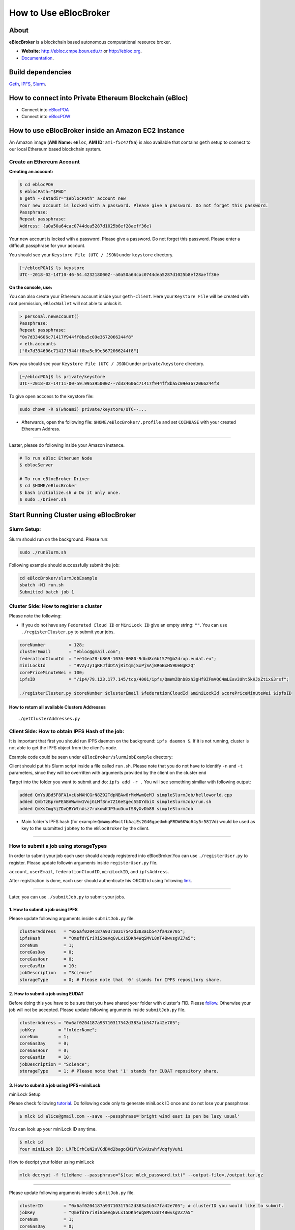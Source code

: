 How to Use eBlocBroker
======================

About
-----

**eBlocBroker** is a blockchain based autonomous computational resource
broker.

-  **Website:** http://ebloc.cmpe.boun.edu.tr or
   `http://ebloc.org <http://ebloc.cmpe.boun.edu.tr>`__.
-  `Documentation <http://ebloc.cmpe.boun.edu.tr:3003/index.html>`__.

Build dependencies
------------------

`Geth <https://github.com/ethereum/go-ethereum/wiki/geth>`__,
`IPFS <https://ipfs.io/docs/install/>`__,
`Slurm <https://github.com/SchedMD/slurm>`__.

How to connect into Private Ethereum Blockchain (eBloc)
-------------------------------------------------------

-  Connect into `eBlocPOA <https://github.com/ebloc/eblocPOA>`__
-  Connect into `eBlocPOW <https://github.com/ebloc/eblocPOW>`__

How to use eBlocBroker inside an Amazon EC2 Instance
----------------------------------------------------

An Amazon image (**AMI Name:** ``eBloc``, **AMI ID:** ``ami-f5c47f8a``)
is also available that contains ``geth`` setup to connect to our local
Ethereum based blockchain system.

Create an Ethereum Account
~~~~~~~~~~~~~~~~~~~~~~~~~~

**Creating an account:**

.. code:: bash

    $ cd eblocPOA
    $ eblocPath="$PWD"
    $ geth --datadir="$eblocPath" account new
    Your new account is locked with a password. Please give a password. Do not forget this password.
    Passphrase:
    Repeat passphrase:
    Address: {a0a50a64cac0744dea5287d1025b8ef28aeff36e}

Your new account is locked with a password. Please give a password. Do
not forget this password. Please enter a difficult passphrase for your
account.

You should see your ``Keystore File (UTC / JSON)``\ under ``keystore``
directory.

.. code:: bash

    [~/eblocPOA]$ ls keystore
    UTC--2018-02-14T10-46-54.423218000Z--a0a50a64cac0744dea5287d1025b8ef28aeff36e

**On the console, use:**

You can also create your Ethereum account inside your ``geth-client``.
Here your ``Keystore File`` will be created with root permission,
``eBlocWallet`` will not able to unlock it.

.. code:: bash

    > personal.newAccount()
    Passphrase:
    Repeat passphrase:
    "0x7d334606c71417f944ff8ba5c09e3672066244f8"
    > eth.accounts
    ["0x7d334606c71417f944ff8ba5c09e3672066244f8"]

Now you should see your ``Keystore File (UTC / JSON)``\ under
``private/keystore`` directory.

.. code:: bash

    [~/eblocPOA]$ ls private/keystore
    UTC--2018-02-14T11-00-59.995395000Z--7d334606c71417f944ff8ba5c09e3672066244f8

To give open acccess to the keystore file:

.. code:: bash

    sudo chown -R $(whoami) private/keystore/UTC--...

-  Afterwards, open the following file: ``$HOME/eBlocBroker/.profile``
   and set ``COINBASE`` with your created Ethereum Address.

--------------

Laater, please do following inside your Amazon instance.

.. code:: bash

    # To run eBloc Etheruem Node
    $ eblocServer          

    # To run eBlocBroker Driver
    $ cd $HOME/eBlocBroker 
    $ bash initialize.sh # Do it only once.
    $ sudo ./Driver.sh

Start Running Cluster using eBlocBroker
---------------------------------------

Slurm Setup:
~~~~~~~~~~~~

Slurm should run on the background. Please run:

.. code:: bash

    sudo ./runSlurm.sh

Following example should successfully submit the job:

.. code:: bash

    cd eBlocBroker/slurmJobExample
    sbatch -N1 run.sh
    Submitted batch job 1

Cluster Side: How to register a cluster
~~~~~~~~~~~~~~~~~~~~~~~~~~~~~~~~~~~~~~~

Please note the following:

-  If you do not have any ``Federated Cloud ID`` or ``MiniLock ID`` give
   an empty string: ``""``. You can use ``./registerCluster.py`` to
   submit your jobs.

.. code:: python

    coreNumber         = 128;
    clusterEmail       = "ebloc@gmail.com";
    federationCloudId  = "ee14ea28-b869-1036-8080-9dbd8c6b1579@b2drop.eudat.eu";
    miniLockId         = "9VZyJy1gRFJfdDtAjRitqmjSxPjSAjBR6BxH59UeNgKzQ"
    corePriceMinuteWei = 100; 
    ipfsID             = "/ip4/79.123.177.145/tcp/4001/ipfs/QmWmZQnb8xh3gHf9ZFmVQC4mLEav3Uht5kHJxZtixG3rsf"; 

    ./registerCluster.py $coreNumber $clusterEmail $federationCloudId $miniLockId $corePriceMinuteWei $ipfsID

**How to return all available Clusters Addresses**
^^^^^^^^^^^^^^^^^^^^^^^^^^^^^^^^^^^^^^^^^^^^^^^^^^

::

    ./getClusterAddresses.py

Client Side: How to obtain IPFS Hash of the job:
~~~~~~~~~~~~~~~~~~~~~~~~~~~~~~~~~~~~~~~~~~~~~~~~

It is important that first you should run IPFS daemon on the background:
``ipfs daemon &``. If it is not running, cluster is not able to get the
IPFS object from the client's node.

Example code could be seen under ``eBlocBroker/slurmJobExample``
directory:

Client should put his Slurm script inside a file called ``run.sh``.
Please note that you do not have to identify ``-n`` and ``-t``
parameters, since they will be overritten with arguments provided by the
client on the cluster end

Target into the folder you want to submit and do: ``ipfs add -r .`` You
will see something similiar with following output:

.. code:: bash

    added QmYsUBd5F8FA1vcUsMAHCGrN8Z92TdpNBAw6rMxWwmQeMJ simpleSlurmJob/helloworld.cpp
    added QmbTzBprmFEABAWwmw1VojGLMf3nv7Z16eSgec55DYdbiX simpleSlurmJob/run.sh
    added QmXsCmg5jZDvQBYWtnAsz7rukowKJP3uuDuxfS8yXvDb8B simpleSlurmJob

-  Main folder's IPFS hash (for
   example:\ ``QmWmyoMoctfbAaiEs2G46gpeUmhqFRDW6KWo64y5r581Vd``) would
   be used as key to the submitted ``jobKey`` to the ``eBlocBroker`` by
   the client.

--------------

**How to submit a job using storageTypes**
~~~~~~~~~~~~~~~~~~~~~~~~~~~~~~~~~~~~~~~~~~

In order to submit your job each user should already registered into
eBlocBroker.You can use ``./registerUser.py`` to register. Please update
followin arguments inside ``registerUser.py`` file.

``account``, ``userEmail``, ``federationCloudID``, ``miniLockID``, and
``ipfsAddress``.

After registiration is done, each user should authenticate his ORCID id
using following
`link <http://ebloc.cmpe.boun.edu.tr/orcid-authentication/index.php>`__.

--------------

Later, you can use ``./submitJob.py`` to submit your jobs.

**1. How to submit a job using IPFS**
^^^^^^^^^^^^^^^^^^^^^^^^^^^^^^^^^^^^^

Please update following arguments inside ``submitJob.py`` file.

.. code:: python

    clusterAddress   = "0x6af0204187a93710317542d383a1b547fa42e705";  
    ipfsHash         = "QmefdYEriRiSbeVqGvLx15DKh4WqSMVL8nT4BwvsgVZ7a5";
    coreNum          = 1; 
    coreGasDay       = 0;
    coreGasHour      = 0;
    coreGasMin       = 10;
    jobDescription   = "Science"
    storageType      = 0; # Please note that '0' stands for IPFS repository share. 

**2. How to submit a job using EUDAT**
^^^^^^^^^^^^^^^^^^^^^^^^^^^^^^^^^^^^^^

Before doing this you have to be sure that you have shared your folder
with cluster's FID. Please
`follow <https://github.com/avatar-lavventura/someCode/issues/4>`__.
Otherwise your job will not be accepted. Please update following
arguments inside ``submitJob.py`` file.

.. code:: python

    clusterAddress = "0x6af0204187a93710317542d383a1b547fa42e705";
    jobKey         = "folderName";
    coreNum        = 1;
    coreGasDay     = 0;
    coreGasHour    = 0;
    coreGasMin     = 10;
    jobDescription = "Science";
    storageType    = 1; # Please note that '1' stands for EUDAT repository share. 

**3. How to submit a job using IPFS+miniLock**
^^^^^^^^^^^^^^^^^^^^^^^^^^^^^^^^^^^^^^^^^^^^^^

miniLock Setup
              

Please check following
`tutorial <https://www.npmjs.com/package/minilock-cli>`__. Do following
code only to generate miniLock ID once and do not lose your passphrase:

.. code:: bash

    $ mlck id alice@gmail.com --save --passphrase='bright wind east is pen be lazy usual'

You can look up your miniLock ID any time.

.. code:: bash

    $ mlck id
    Your miniLock ID: LRFbCrhCeN2uVCdDXd2bagoCM1fVcGvUzwhfVdqfyVuhi

How to decript your folder using miniLock
                                         

.. code:: bash

    mlck decrypt -f fileName --passphrase="$(cat mlck_password.txt)" --output-file=./output.tar.gz

--------------

Please update following arguments inside ``submitJob.py`` file.

.. code:: python

    clusterID        = "0x6af0204187a93710317542d383a1b547fa42e705"; # clusterID you would like to submit. 
    jobKey           = "QmefdYEriRiSbeVqGvLx15DKh4WqSMVL8nT4BwvsgVZ7a5"
    coreNum          = 1; 
    coreGasDay       = 0;
    coreGasHour      = 0;
    coreGasMin       = 10;
    jobDescription   = "Science"
    storageType      = 2; # Please note 2 stands for IPFS with miniLock repository share. 

**4. How to submit a job using GitHub**
^^^^^^^^^^^^^^^^^^^^^^^^^^^^^^^^^^^^^^^

If my github repository is
``https://github.com/avatar-lavventura/simpleSlurmJob.git``. Please
write your username followed by the folder name having '=' in between.
Example: ``avatar-lavventura=simpleSlurmJob``. Please update following
arguments inside ``submitJob.py`` file.

.. code:: python

    clusterID        = "0x6af0204187a93710317542d383a1b547fa42e705"; # clusterID you would like to submit.
    jobKey           = "avatar-lavventura=simpleSlurmJob" 
    coreNum          = 1; 
    coreGasDay       = 0;
    coreGasHour      = 0;
    coreGasMin       = 10;
    jobDescription   = "Science"
    storageType      = 3 ; # Please note that 3 stands for github repository share. 

--------------

**5. How to submit a job using Google-Drive**
^^^^^^^^^^^^^^^^^^^^^^^^^^^^^^^^^^^^^^^^^^^^^

`gdrive <https://github.com/prasmussen/gdrive>`__ install:
''''''''''''''''''''''''''''''''''''''''''''''''''''''''''

::

    $ go get github.com/prasmussen/gdrive
    $ gopath=$(go env | grep 'GOPATH' | cut -d "=" -f 2 | tr -d '"')
    $ echo 'export PATH=$PATH:$gopath/bin' >> ~/.profile
    $ source .profile
    $ gdrive about # This line authenticates the user only once on the same node.
    Authentication needed
    Go to the following url in your browser:
    https://accounts.google.com/o/oauth2/auth?access_type=offline&client_id=...e=state
    Enter verification code:

First you have to share your folder with the cluster:

::

    folderPath='/home/prc/multiple/workingTestIpfs'
    folderName='ipfs'
    clusterToShare='aalimog1@binghamton.edu'
    gdrive upload --recursive $folderPath/$folderName
    jobKey=$(gdrive list | grep $folderName | awk '{print $1}')
    echo $jobKey # This is jobKey
    gdrive share $jobKey  --role writer --type user --email $clusterToShare

If your work is compressed under folder name such as
folderPath/folderName/RUN.zip ; please name it ``RUN.zip`` or
``RUN.tar.gz``.

--------------

Please update following arguments inside ``submitJob.py`` file.

.. code:: python

    clusterID        = "0xda1e61e853bb8d63b1426295f59cb45a34425b63"; # clusterID you would like to submit.
    jobKey           = "1-R0MoQj7Xfzu3pPnTqpfLUzRMeCTg6zG" # Please write file-Id of the uploaded file
    coreNum          = 1; 
    coreGasDay       = 0;
    coreGasHour      = 0;
    coreGasMin       = 10;
    jobDescription   = "Science"
    storageType      = 4; # Please note that 4 stands for gdrive repository share.

**How to obtain Submitted Job's Information:**
~~~~~~~~~~~~~~~~~~~~~~~~~~~~~~~~~~~~~~~~~~~~~~

You can use ``./getJobInfo.py`` to submit your jobs.

.. code:: python

    clusterID = "0x6af0204187a93710317542d383a1b547fa42e705"; # clusterID that you have submitted your job.
    jobKey    = "134633894220713919382117768988457393273"
    index     = 0;   
    ./getJobInfo.py $clusterID $jobKey $index

-  status of the job could be ``QUEUED``, ``REFUNDED``, ``RUNNING``,
   ``PENDING`` or ``COMPLETED``.

--------------

Events
~~~~~~

Keep track of the log of receipts
^^^^^^^^^^^^^^^^^^^^^^^^^^^^^^^^^

.. code:: bash

    fromBlock = eBlocBroker.getDeployedBlockNumber(); 
    var event = eBlocBroker.LogReceipt({}, {fromBlock:fromBlock, toBlock:'latest'});
    event.watch(function(error, result) {
      console.log(JSON.stringify(result));
    });

Keep track of the log of submitted jobs
^^^^^^^^^^^^^^^^^^^^^^^^^^^^^^^^^^^^^^^

.. code:: bash

    fromBlock = eBlocBroker.getDeployedBlockNumber(); 
    var event = eBlocBroker.LogJob({}, {fromBlock:fromBlock, toBlock:'latest'});
    event.watch(function(error, result) {
      console.log(JSON.stringify(result));
    });

